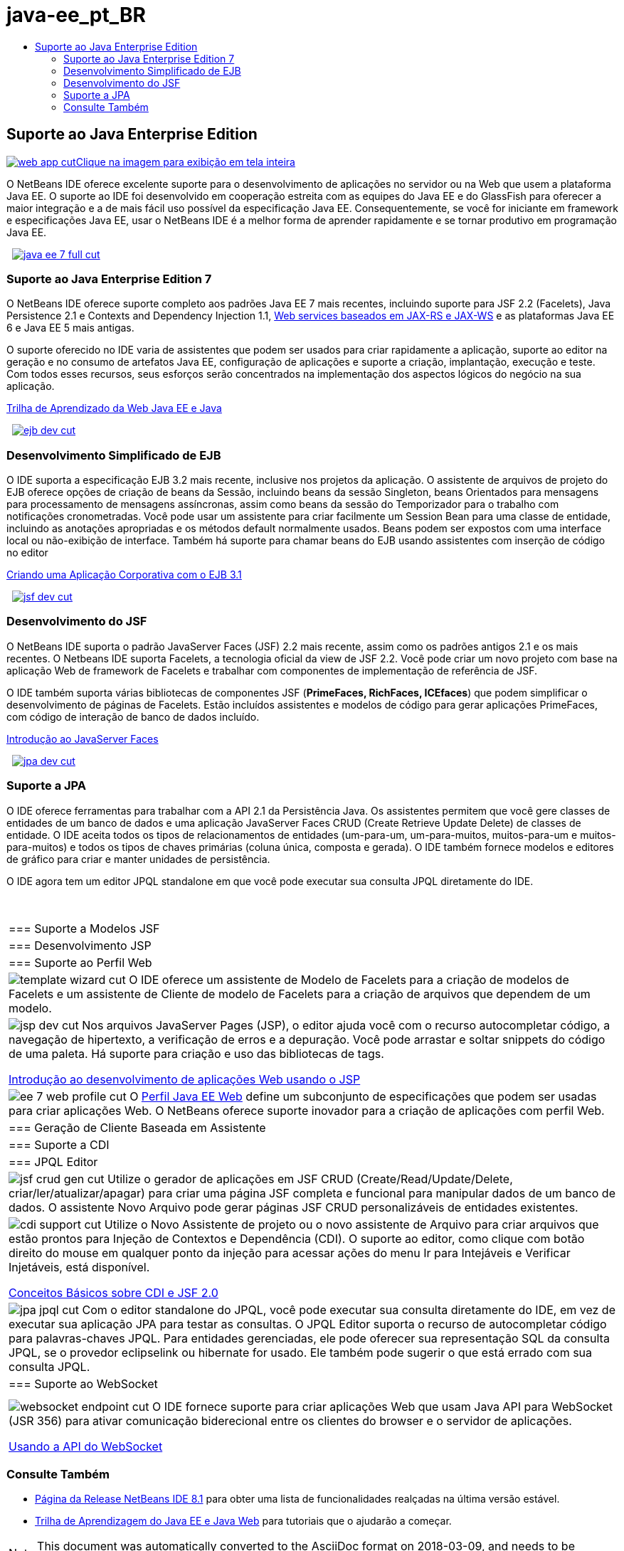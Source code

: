 // 
//     Licensed to the Apache Software Foundation (ASF) under one
//     or more contributor license agreements.  See the NOTICE file
//     distributed with this work for additional information
//     regarding copyright ownership.  The ASF licenses this file
//     to you under the Apache License, Version 2.0 (the
//     "License"); you may not use this file except in compliance
//     with the License.  You may obtain a copy of the License at
// 
//       http://www.apache.org/licenses/LICENSE-2.0
// 
//     Unless required by applicable law or agreed to in writing,
//     software distributed under the License is distributed on an
//     "AS IS" BASIS, WITHOUT WARRANTIES OR CONDITIONS OF ANY
//     KIND, either express or implied.  See the License for the
//     specific language governing permissions and limitations
//     under the License.
//

= java-ee_pt_BR
:jbake-type: page
:jbake-tags: old-site, needs-review
:jbake-status: published
:keywords: Apache NetBeans  java-ee_pt_BR
:description: Apache NetBeans  java-ee_pt_BR
:toc: left
:toc-title:

 

== Suporte ao Java Enterprise Edition

link:web-app.png[image:web-app-cut.png[][font-11]#Clique na imagem para exibição em tela inteira#]

O NetBeans IDE oferece excelente suporte para o desenvolvimento de aplicações no servidor ou na Web que usem a plataforma Java EE. O suporte ao IDE foi desenvolvido em cooperação estreita com as equipes do Java EE e do GlassFish para oferecer a maior integração e a de mais fácil uso possível da especificação Java EE. Consequentemente, se você for iniciante em framework e especificações Java EE, usar o NetBeans IDE é a melhor forma de aprender rapidamente e se tornar produtivo em programação Java EE.

    [overview-right]#link:java-ee-7-full.png[image:java-ee-7-full-cut.png[]]#

=== Suporte ao Java Enterprise Edition 7

O NetBeans IDE oferece suporte completo aos padrões Java EE 7 mais recentes, incluindo suporte para JSF 2.2 (Facelets), Java Persistence 2.1 e Contexts and Dependency Injection 1.1, link:web-services.html[Web services baseados em JAX-RS e JAX-WS] e as plataformas Java EE 6 e Java EE 5 mais antigas.

O suporte oferecido no IDE varia de assistentes que podem ser usados para criar rapidamente a aplicação, suporte ao editor na geração e no consumo de artefatos Java EE, configuração de aplicações e suporte a criação, implantação, execução e teste. Com todos esses recursos, seus esforços serão concentrados na implementação dos aspectos lógicos do negócio na sua aplicação.

link:../../kb/trails/java-ee.html[Trilha de Aprendizado da Web Java EE e Java]

     [overview-left]#link:ejb-dev.png[image:ejb-dev-cut.png[]]#

=== Desenvolvimento Simplificado de EJB

O IDE suporta a especificação EJB 3.2 mais recente, inclusive nos projetos da aplicação. O assistente de arquivos de projeto do EJB oferece opções de criação de beans da Sessão, incluindo beans da sessão Singleton, beans Orientados para mensagens para processamento de mensagens assíncronas, assim como beans da sessão do Temporizador para o trabalho com notificações cronometradas. Você pode usar um assistente para criar facilmente um Session Bean para uma classe de entidade, incluindo as anotações apropriadas e os métodos default normalmente usados. Beans podem ser expostos com uma interface local ou não-exibição de interface. Também há suporte para chamar beans do EJB usando assistentes com inserção de código no editor

link:../../kb/docs/javaee/javaee-entapp-ejb.html[Criando uma Aplicação Corporativa com o EJB 3.1]

     [overview-right]#link:jsf-dev.png[image:jsf-dev-cut.png[]]#

=== Desenvolvimento do JSF

O NetBeans IDE suporta o padrão JavaServer Faces (JSF) 2.2 mais recente, assim como os padrões antigos 2.1 e os mais recentes. O Netbeans IDE suporta Facelets, a tecnologia oficial da view de JSF 2.2. Você pode criar um novo projeto com base na aplicação Web de framework de Facelets e trabalhar com componentes de implementação de referência de JSF.

O IDE também suporta várias bibliotecas de componentes JSF (*PrimeFaces, RichFaces, ICEfaces*) que podem simplificar o desenvolvimento de páginas de Facelets. Estão incluídos assistentes e modelos de código para gerar aplicações PrimeFaces, com código de interação de banco de dados incluído.

link:../../kb/docs/web/jsf20-intro.html[Introdução ao JavaServer Faces]

     [overview-left]#link:jpa-dev.png[image:jpa-dev-cut.png[]]#

=== Suporte a JPA

O IDE oferece ferramentas para trabalhar com a API 2.1 da Persistência Java. Os assistentes permitem que você gere classes de entidades de um banco de dados e uma aplicação JavaServer Faces CRUD (Create Retrieve Update Delete) de classes de entidade. O IDE aceita todos os tipos de relacionamentos de entidades (um-para-um, um-para-muitos, muitos-para-um e muitos-para-muitos) e todos os tipos de chaves primárias (coluna única, composta e gerada). O IDE também fornece modelos e editores de gráfico para criar e manter unidades de persistência.

O IDE agora tem um editor JPQL standalone em que você pode executar sua consulta JPQL diretamente do IDE.

 
|===

|=== Suporte a Modelos JSF

 |

=== Desenvolvimento JSP

 |

=== Suporte ao Perfil Web

 

|[overview-centre]#image:template-wizard-cut.png[]#
O IDE oferece um assistente de Modelo de Facelets para a criação de modelos de Facelets e um assistente de Cliente de modelo de Facelets para a criação de arquivos que dependem de um modelo.

 |

[overview-centre]#image:jsp-dev-cut.png[]#
Nos arquivos JavaServer Pages (JSP), o editor ajuda você com o recurso autocompletar código, a navegação de hipertexto, a verificação de erros e a depuração. Você pode arrastar e soltar snippets do código de uma paleta. Há suporte para criação e uso das bibliotecas de tags.

link:../../kb/docs/web/quickstart-webapps.html[Introdução ao desenvolvimento de aplicações Web usando o JSP]

 |

[overview-centre]#image:ee-7-web-profile-cut.png[]#
O link:http://www.oracle.com/technetwork/java/javaee/tech/index.html[Perfil Java EE Web] define um subconjunto de especificações que podem ser usadas para criar aplicações Web. O NetBeans oferece suporte inovador para a criação de aplicações com perfil Web.

 

|=== Geração de Cliente Baseada em Assistente

 |

=== Suporte a CDI

 |

=== JPQL Editor

 

|[overview-centre]#image:jsf-crud-gen-cut.png[]#
Utilize o gerador de aplicações em JSF CRUD (Create/Read/Update/Delete, criar/ler/atualizar/apagar) para criar uma página JSF completa e funcional para manipular dados de um banco de dados. O assistente Novo Arquivo pode gerar páginas JSF CRUD personalizáveis de entidades existentes.

 |

[overview-centre]#image:cdi-support-cut.png[]#
Utilize o Novo Assistente de projeto ou o novo assistente de Arquivo para criar arquivos que estão prontos para Injeção de Contextos e Dependência (CDI). O suporte ao editor, como clique com botão direito do mouse em qualquer ponto da injeção para acessar ações do menu Ir para Intejáveis e Verificar Injetáveis, está disponível.

link:../../kb/docs/javaee/cdi-intro.html[Conceitos Básicos sobre CDI e JSF 2.0]

 |

[overview-centre]#image:jpa-jpql-cut.png[]#
Com o editor standalone do JPQL, você pode executar sua consulta diretamente do IDE, em vez de executar sua aplicação JPA para testar as consultas. O JPQL Editor suporta o recurso de autocompletar código para palavras-chaves JPQL. Para entidades gerenciadas, ele pode oferecer sua representação SQL da consulta JPQL, se o provedor eclipselink ou hibernate for usado. Ele também pode sugerir o que está errado com sua consulta JPQL.

 

|=== Suporte ao WebSocket

 |

 |

 

|[overview-centre]#image:websocket-endpoint-cut.png[]#
O IDE fornece suporte para criar aplicações Web que usam Java API para WebSocket (JSR 356) para ativar comunicação biderecional entre os clientes do browser e o servidor de aplicações.

link:../../kb/docs/javaee/maven-websocketapi.html[Usando a API do WebSocket]

 
|===

=== Consulte Também

* link:/community/releases/81/index.html[Página da Release NetBeans IDE 8.1] para obter uma lista de funcionalidades realçadas na última versão estável.
* link:../../kb/trails/java-ee.html[Trilha de Aprendizagem do Java EE e Java Web] para tutoriais que o ajudarão a começar.

NOTE: This document was automatically converted to the AsciiDoc format on 2018-03-09, and needs to be reviewed.
